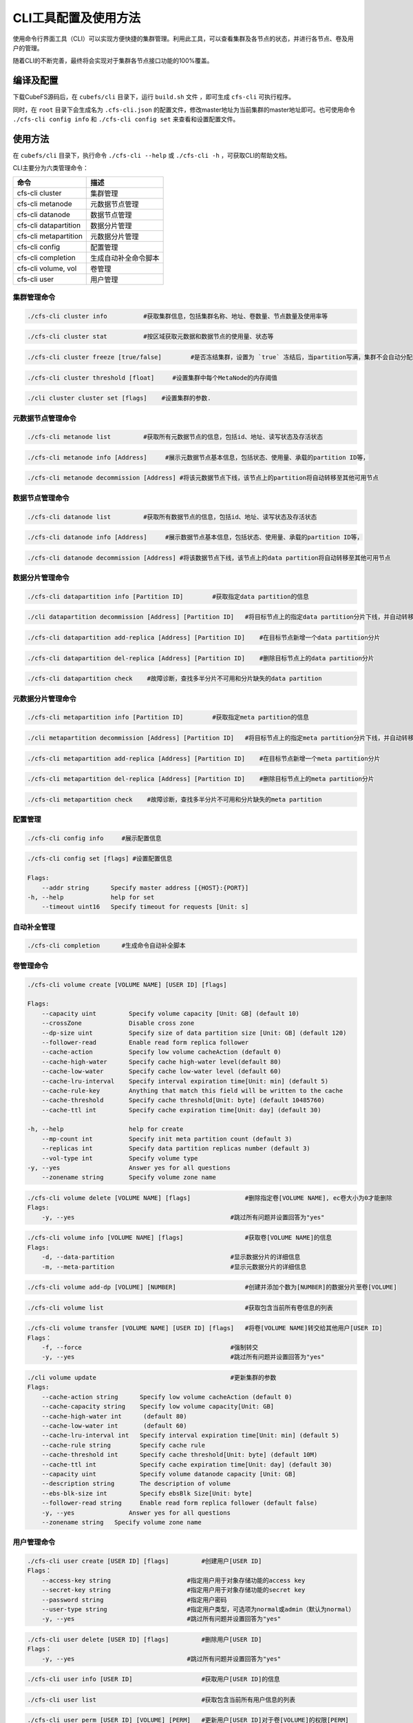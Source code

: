 CLI工具配置及使用方法
====================

使用命令行界面工具（CLI）可以实现方便快捷的集群管理。利用此工具，可以查看集群及各节点的状态，并进行各节点、卷及用户的管理。

随着CLI的不断完善，最终将会实现对于集群各节点接口功能的100%覆盖。

编译及配置
----------

下载CubeFS源码后，在 ``cubefs/cli`` 目录下，运行 ``build.sh`` 文件 ，即可生成 ``cfs-cli`` 可执行程序。

同时，在 ``root`` 目录下会生成名为 ``.cfs-cli.json`` 的配置文件，修改master地址为当前集群的master地址即可。也可使用命令 ``./cfs-cli config info`` 和 ``./cfs-cli config set`` 来查看和设置配置文件。

使用方法
---------

在 ``cubefs/cli`` 目录下，执行命令 ``./cfs-cli --help`` 或 ``./cfs-cli -h`` ，可获取CLI的帮助文档。

CLI主要分为六类管理命令：

.. csv-table::
   :header: "命令", "描述"

   "cfs-cli cluster", "集群管理"
   "cfs-cli metanode", "元数据节点管理"
   "cfs-cli datanode", "数据节点管理"
   "cfs-cli datapartition", "数据分片管理"
   "cfs-cli metapartition", "元数据分片管理"
   "cfs-cli config", "配置管理"
   "cfs-cli completion", "生成自动补全命令脚本"
   "cfs-cli volume, vol", "卷管理"
   "cfs-cli user", "用户管理"

集群管理命令
>>>>>>>>>>>>>

.. code-block:: bash

    ./cfs-cli cluster info          #获取集群信息，包括集群名称、地址、卷数量、节点数量及使用率等

.. code-block:: bash

    ./cfs-cli cluster stat          #按区域获取元数据和数据节点的使用量、状态等

.. code-block:: bash

    ./cfs-cli cluster freeze [true/false]        #是否冻结集群，设置为 `true` 冻结后，当partition写满，集群不会自动分配新的partition

.. code-block:: bash

    ./cfs-cli cluster threshold [float]     #设置集群中每个MetaNode的内存阈值

.. code-block:: bash

    ./cli cluster cluster set [flags]    #设置集群的参数.

元数据节点管理命令
>>>>>>>>>>>>>>>>>

.. code-block:: bash

    ./cfs-cli metanode list         #获取所有元数据节点的信息，包括id、地址、读写状态及存活状态

.. code-block:: bash

    ./cfs-cli metanode info [Address]     #展示元数据节点基本信息，包括状态、使用量、承载的partition ID等，

.. code-block:: bash

    ./cfs-cli metanode decommission [Address] #将该元数据节点下线，该节点上的partition将自动转移至其他可用节点


数据节点管理命令
>>>>>>>>>>>>>>>>>

.. code-block:: bash

    ./cfs-cli datanode list         #获取所有数据节点的信息，包括id、地址、读写状态及存活状态

.. code-block:: bash

    ./cfs-cli datanode info [Address]     #展示数据节点基本信息，包括状态、使用量、承载的partition ID等，

.. code-block:: bash

    ./cfs-cli datanode decommission [Address] #将该数据节点下线，该节点上的data partition将自动转移至其他可用节点


数据分片管理命令
>>>>>>>>>>>>>>>>>

.. code-block:: bash

    ./cfs-cli datapartition info [Partition ID]        #获取指定data partition的信息

.. code-block:: bash

    ./cli datapartition decommission [Address] [Partition ID]   #将目标节点上的指定data partition分片下线，并自动转移至其他可用节点

.. code-block:: bash

    ./cfs-cli datapartition add-replica [Address] [Partition ID]    #在目标节点新增一个data partition分片

.. code-block:: bash

    ./cfs-cli datapartition del-replica [Address] [Partition ID]    #删除目标节点上的data partition分片

.. code-block:: bash

    ./cfs-cli datapartition check    #故障诊断，查找多半分片不可用和分片缺失的data partition


元数据分片管理命令
>>>>>>>>>>>>>>>>>

.. code-block:: bash

    ./cfs-cli metapartition info [Partition ID]        #获取指定meta partition的信息

.. code-block:: bash

    ./cli metapartition decommission [Address] [Partition ID]   #将目标节点上的指定meta partition分片下线，并自动转移至其他可用节点

.. code-block:: bash

    ./cfs-cli metapartition add-replica [Address] [Partition ID]    #在目标节点新增一个meta partition分片

.. code-block:: bash

    ./cfs-cli metapartition del-replica [Address] [Partition ID]    #删除目标节点上的meta partition分片

.. code-block:: bash

    ./cfs-cli metapartition check    #故障诊断，查找多半分片不可用和分片缺失的meta partition

配置管理
>>>>>>>>>>>>>>>>>>>

.. code-block:: bash

    ./cfs-cli config info     #展示配置信息

.. code-block:: bash

    ./cfs-cli config set [flags] #设置配置信息

    Flags:
        --addr string      Specify master address [{HOST}:{PORT}]
    -h, --help             help for set
        --timeout uint16   Specify timeout for requests [Unit: s]


自动补全管理
>>>>>>>>>>>>>>>>>>>

.. code-block:: bash

    ./cfs-cli completion      #生成命令自动补全脚本

卷管理命令
>>>>>>>>>>>>>>>>>

.. code-block:: bash

    ./cfs-cli volume create [VOLUME NAME] [USER ID] [flags]

    Flags:
        --capacity uint         Specify volume capacity [Unit: GB] (default 10)
        --crossZone             Disable cross zone
        --dp-size uint          Specify size of data partition size [Unit: GB] (default 120)
        --follower-read         Enable read form replica follower
        --cache-action          Specify low volume cacheAction (default 0)
        --cache-high-water      Specify cache high-water level(default 80)
        --cache-low-water       Specify cache low-water level (default 60)
        --cache-lru-interval    Specify interval expiration time[Unit: min] (default 5)
        --cache-rule-key        Anything that match this field will be written to the cache
        --cache-threshold       Specify cache threshold[Unit: byte] (default 10485760)
        --cache-ttl int         Specify cache expiration time[Unit: day] (default 30)

    -h, --help                  help for create
        --mp-count int          Specify init meta partition count (default 3)
        --replicas int          Specify data partition replicas number (default 3)
        --vol-type int          Specify volume type
    -y, --yes                   Answer yes for all questions
        --zonename string       Specify volume zone name

.. code-block:: bash

    ./cfs-cli volume delete [VOLUME NAME] [flags]               #删除指定卷[VOLUME NAME], ec卷大小为0才能删除
    Flags:
        -y, --yes                                           #跳过所有问题并设置回答为"yes"

.. code-block:: bash

    ./cfs-cli volume info [VOLUME NAME] [flags]                 #获取卷[VOLUME NAME]的信息
    Flags:
        -d, --data-partition                                #显示数据分片的详细信息
        -m, --meta-partition                                #显示元数据分片的详细信息

.. code-block:: bash

    ./cfs-cli volume add-dp [VOLUME] [NUMBER]                   #创建并添加个数为[NUMBER]的数据分片至卷[VOLUME]

.. code-block:: bash

    ./cfs-cli volume list                                       #获取包含当前所有卷信息的列表

.. code-block:: bash

    ./cfs-cli volume transfer [VOLUME NAME] [USER ID] [flags]   #将卷[VOLUME NAME]转交给其他用户[USER ID]
    Flags：
        -f, --force                                         #强制转交
        -y, --yes                                           #跳过所有问题并设置回答为"yes"

.. code-block:: bash

    ./cli volume update                                     #更新集群的参数
    Flags:
        --cache-action string      Specify low volume cacheAction (default 0)
        --cache-capacity string    Specify low volume capacity[Unit: GB]
        --cache-high-water int      (default 80)
        --cache-low-water int       (default 60)
        --cache-lru-interval int   Specify interval expiration time[Unit: min] (default 5)
        --cache-rule string        Specify cache rule
        --cache-threshold int      Specify cache threshold[Unit: byte] (default 10M)
        --cache-ttl int            Specify cache expiration time[Unit: day] (default 30)
        --capacity uint            Specify volume datanode capacity [Unit: GB]
        --description string       The description of volume
        --ebs-blk-size int         Specify ebsBlk Size[Unit: byte]
        --follower-read string     Enable read form replica follower (default false)
        -y, --yes               Answer yes for all questions
        --zonename string   Specify volume zone name

用户管理命令
>>>>>>>>>>>>>>>>>

.. code-block:: bash

    ./cfs-cli user create [USER ID] [flags]         #创建用户[USER ID]
    Flags：
        --access-key string                     #指定用户用于对象存储功能的access key
        --secret-key string                     #指定用户用于对象存储功能的secret key
        --password string                       #指定用户密码
        --user-type string                      #指定用户类型，可选项为normal或admin（默认为normal）
        -y, --yes                               #跳过所有问题并设置回答为"yes"

.. code-block:: bash

    ./cfs-cli user delete [USER ID] [flags]         #删除用户[USER ID]
    Flags：
        -y, --yes                               #跳过所有问题并设置回答为"yes"

.. code-block:: bash

    ./cfs-cli user info [USER ID]                   #获取用户[USER ID]的信息

.. code-block:: bash

    ./cfs-cli user list                             #获取包含当前所有用户信息的列表

.. code-block:: bash

    ./cfs-cli user perm [USER ID] [VOLUME] [PERM]   #更新用户[USER ID]对于卷[VOLUME]的权限[PERM]
                                                #[PERM]可选项为"只读"（READONLY/RO）、"读写"（READWRITE/RW）、"删除授权"（NONE）

.. code-block:: bash

    ./cfs-cli user update [USER ID] [flags]         #更新用户[USER ID]的信息
    Flags：
        --access-key string                     #更新后的access key取值
        --secret-key string                     #更新后的secret key取值
        --user-type string                      #更新后的用户类型，可选项为normal或admin
        -y, --yes                               #跳过所有问题并设置回答为"yes"

